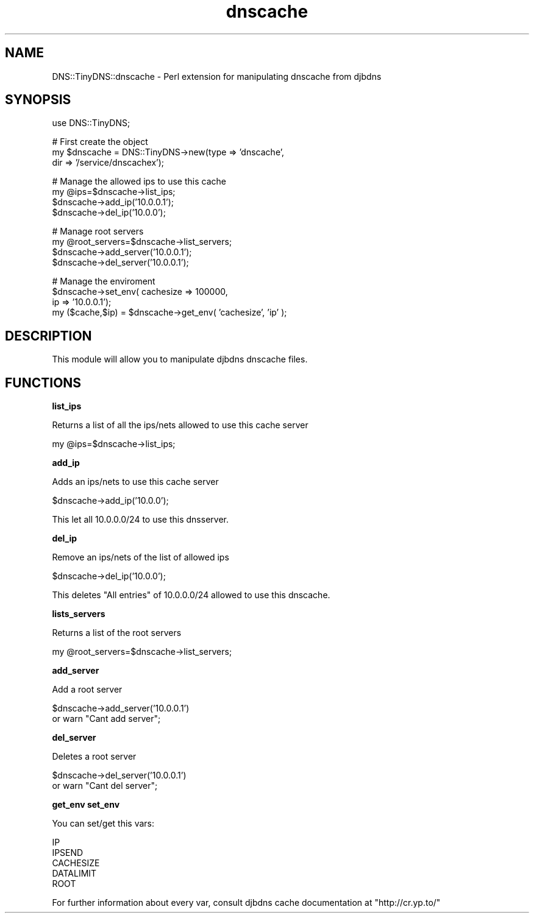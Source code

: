 .\" Automatically generated by Pod::Man v1.3, Pod::Parser v1.13
.\"
.\" Standard preamble:
.\" ========================================================================
.de Sh \" Subsection heading
.br
.if t .Sp
.ne 5
.PP
\fB\\$1\fR
.PP
..
.de Sp \" Vertical space (when we can't use .PP)
.if t .sp .5v
.if n .sp
..
.de Vb \" Begin verbatim text
.ft CW
.nf
.ne \\$1
..
.de Ve \" End verbatim text
.ft R

.fi
..
.\" Set up some character translations and predefined strings.  \*(-- will
.\" give an unbreakable dash, \*(PI will give pi, \*(L" will give a left
.\" double quote, and \*(R" will give a right double quote.  | will give a
.\" real vertical bar.  \*(C+ will give a nicer C++.  Capital omega is used to
.\" do unbreakable dashes and therefore won't be available.  \*(C` and \*(C'
.\" expand to `' in nroff, nothing in troff, for use with C<>.
.tr \(*W-|\(bv\*(Tr
.ds C+ C\v'-.1v'\h'-1p'\s-2+\h'-1p'+\s0\v'.1v'\h'-1p'
.ie n \{\
.    ds -- \(*W-
.    ds PI pi
.    if (\n(.H=4u)&(1m=24u) .ds -- \(*W\h'-12u'\(*W\h'-12u'-\" diablo 10 pitch
.    if (\n(.H=4u)&(1m=20u) .ds -- \(*W\h'-12u'\(*W\h'-8u'-\"  diablo 12 pitch
.    ds L" ""
.    ds R" ""
.    ds C` ""
.    ds C' ""
'br\}
.el\{\
.    ds -- \|\(em\|
.    ds PI \(*p
.    ds L" ``
.    ds R" ''
'br\}
.\"
.\" If the F register is turned on, we'll generate index entries on stderr for
.\" titles (.TH), headers (.SH), subsections (.Sh), items (.Ip), and index
.\" entries marked with X<> in POD.  Of course, you'll have to process the
.\" output yourself in some meaningful fashion.
.if \nF \{\
.    de IX
.    tm Index:\\$1\t\\n%\t"\\$2"
..
.    nr % 0
.    rr F
.\}
.\"
.\" For nroff, turn off justification.  Always turn off hyphenation; it makes
.\" way too many mistakes in technical documents.
.hy 0
.if n .na
.\"
.\" Accent mark definitions (@(#)ms.acc 1.5 88/02/08 SMI; from UCB 4.2).
.\" Fear.  Run.  Save yourself.  No user-serviceable parts.
.    \" fudge factors for nroff and troff
.if n \{\
.    ds #H 0
.    ds #V .8m
.    ds #F .3m
.    ds #[ \f1
.    ds #] \fP
.\}
.if t \{\
.    ds #H ((1u-(\\\\n(.fu%2u))*.13m)
.    ds #V .6m
.    ds #F 0
.    ds #[ \&
.    ds #] \&
.\}
.    \" simple accents for nroff and troff
.if n \{\
.    ds ' \&
.    ds ` \&
.    ds ^ \&
.    ds , \&
.    ds ~ ~
.    ds /
.\}
.if t \{\
.    ds ' \\k:\h'-(\\n(.wu*8/10-\*(#H)'\'\h"|\\n:u"
.    ds ` \\k:\h'-(\\n(.wu*8/10-\*(#H)'\`\h'|\\n:u'
.    ds ^ \\k:\h'-(\\n(.wu*10/11-\*(#H)'^\h'|\\n:u'
.    ds , \\k:\h'-(\\n(.wu*8/10)',\h'|\\n:u'
.    ds ~ \\k:\h'-(\\n(.wu-\*(#H-.1m)'~\h'|\\n:u'
.    ds / \\k:\h'-(\\n(.wu*8/10-\*(#H)'\z\(sl\h'|\\n:u'
.\}
.    \" troff and (daisy-wheel) nroff accents
.ds : \\k:\h'-(\\n(.wu*8/10-\*(#H+.1m+\*(#F)'\v'-\*(#V'\z.\h'.2m+\*(#F'.\h'|\\n:u'\v'\*(#V'
.ds 8 \h'\*(#H'\(*b\h'-\*(#H'
.ds o \\k:\h'-(\\n(.wu+\w'\(de'u-\*(#H)/2u'\v'-.3n'\*(#[\z\(de\v'.3n'\h'|\\n:u'\*(#]
.ds d- \h'\*(#H'\(pd\h'-\w'~'u'\v'-.25m'\f2\(hy\fP\v'.25m'\h'-\*(#H'
.ds D- D\\k:\h'-\w'D'u'\v'-.11m'\z\(hy\v'.11m'\h'|\\n:u'
.ds th \*(#[\v'.3m'\s+1I\s-1\v'-.3m'\h'-(\w'I'u*2/3)'\s-1o\s+1\*(#]
.ds Th \*(#[\s+2I\s-2\h'-\w'I'u*3/5'\v'-.3m'o\v'.3m'\*(#]
.ds ae a\h'-(\w'a'u*4/10)'e
.ds Ae A\h'-(\w'A'u*4/10)'E
.    \" corrections for vroff
.if v .ds ~ \\k:\h'-(\\n(.wu*9/10-\*(#H)'\s-2\u~\d\s+2\h'|\\n:u'
.if v .ds ^ \\k:\h'-(\\n(.wu*10/11-\*(#H)'\v'-.4m'^\v'.4m'\h'|\\n:u'
.    \" for low resolution devices (crt and lpr)
.if \n(.H>23 .if \n(.V>19 \
\{\
.    ds : e
.    ds 8 ss
.    ds o a
.    ds d- d\h'-1'\(ga
.    ds D- D\h'-1'\(hy
.    ds th \o'bp'
.    ds Th \o'LP'
.    ds ae ae
.    ds Ae AE
.\}
.rm #[ #] #H #V #F C
.\" ========================================================================
.\"
.IX Title "dnscache 3"
.TH dnscache 3 "2003-03-07" "perl v5.6.1" "User Contributed Perl Documentation"
.UC
.SH "NAME"
DNS::TinyDNS::dnscache \- Perl extension for manipulating dnscache from djbdns 
.SH "SYNOPSIS"
.IX Header "SYNOPSIS"
.Vb 1
\&        use DNS::TinyDNS;
.Ve
.Vb 3
\&        # First create the object
\&        my $dnscache = DNS::TinyDNS->new(type => 'dnscache',
\&                                         dir  => '/service/dnscachex');
.Ve
.Vb 4
\&        # Manage the allowed ips to use this cache
\&        my @ips=$dnscache->list_ips;
\&        $dnscache->add_ip('10.0.0.1');
\&        $dnscache->del_ip('10.0.0');
.Ve
.Vb 4
\&        # Manage root servers
\&        my @root_servers=$dnscache->list_servers;
\&        $dnscache->add_server('10.0.0.1');
\&        $dnscache->del_server('10.0.0.1');
.Ve
.Vb 4
\&        # Manage the enviroment
\&        $dnscache->set_env(     cachesize   => 100000,
\&                                ip          => '10.0.0.1');
\&        my ($cache,$ip) = $dnscache->get_env( 'cachesize', 'ip' );
.Ve
.SH "DESCRIPTION"
.IX Header "DESCRIPTION"
This module will allow you to manipulate djbdns dnscache files.
.SH "FUNCTIONS"
.IX Header "FUNCTIONS"
.Sh "list_ips"
.IX Subsection "list_ips"
.PP
Returns a list of all the ips/nets allowed to use this cache server
.PP
.Vb 1
\&        my @ips=$dnscache->list_ips;
.Ve
.Sh "add_ip"
.IX Subsection "add_ip"
.PP
Adds an ips/nets to use this cache server
.PP
.Vb 1
\&        $dnscache->add_ip('10.0.0');
.Ve
This let all 10.0.0.0/24 to use this dnsserver.
.Sh "del_ip"
.IX Subsection "del_ip"
.PP
Remove an ips/nets of the list of allowed ips
.PP
.Vb 1
\&        $dnscache->del_ip('10.0.0');
.Ve
This deletes \f(CW\*(C`All entries\*(C'\fR of 10.0.0.0/24 allowed to use this dnscache.
.Sh "lists_servers"
.IX Subsection "lists_servers"
.PP
Returns a list of the root servers
.PP
.Vb 1
\&        my @root_servers=$dnscache->list_servers;
.Ve
.Sh "add_server"
.IX Subsection "add_server"
.PP
Add a root server
.PP
.Vb 2
\&        $dnscache->add_server('10.0.0.1')
\&                or warn "Cant add server";
.Ve
.Sh "del_server"
.IX Subsection "del_server"
Deletes a root server
.PP
.Vb 2
\&        $dnscache->del_server('10.0.0.1')
\&                or warn "Cant del server";
.Ve
.Sh "get_env set_env"
.IX Subsection "get_env set_env"
.PP
You can set/get this vars:
.PP
.Vb 5
\&    IP
\&    IPSEND
\&    CACHESIZE
\&    DATALIMIT
\&    ROOT
.Ve
For further information about every var, consult djbdns cache documentation at
\&\f(CW\*(C`http://cr.yp.to/\*(C'\fR
